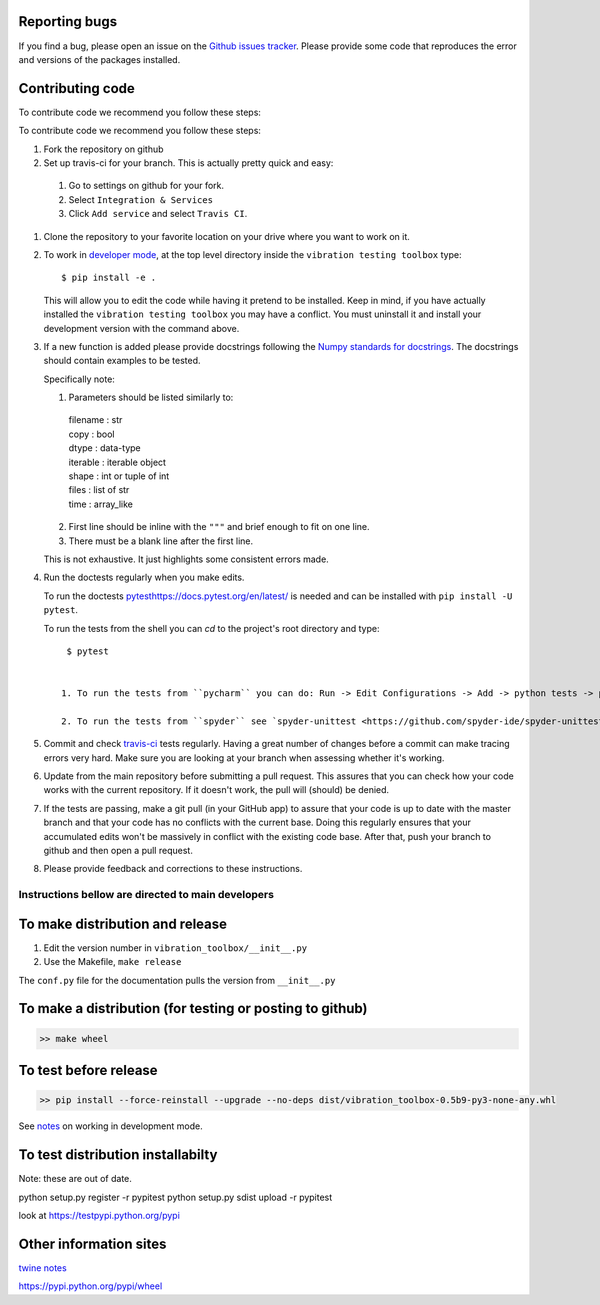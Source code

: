 Reporting bugs
--------------
If you find a bug, please open an issue on the `Github issues tracker <https://github.com/Vibration-Testing/vibrationtesting/issues>`_.
Please provide some code that reproduces the error and versions of the packages installed.

Contributing code
-----------------
To contribute code we recommend you follow these steps:

To contribute code we recommend you follow these steps:

#. Fork the repository on github

#. Set up travis-ci for your branch. This is actually pretty quick and easy:

  #. Go to settings on github for your fork.

  #. Select ``Integration & Services``

  #. Click ``Add service`` and select ``Travis CI``.

#. Clone the repository to your favorite location on your drive where you want to work on it.

#. To work in `developer mode <https://packaging.python.org/distributing/#working-in-development-mode>`_, at the top level directory inside the ``vibration testing toolbox`` type::

    $ pip install -e .

   This will allow you to edit the code while having it pretend to be installed. Keep in mind, if you have actually installed the ``vibration testing toolbox`` you may have a conflict. You must uninstall it and install your development version with the command above.

#. If a new function is added
   please provide docstrings following the `Numpy standards for docstrings <https://github.com/numpy/numpy/blob/master/doc/HOWTO_DOCUMENT.rst.txt>`_.
   The docstrings should contain examples to be tested.

   Specifically note:

   1. Parameters should be listed similarly to:

    |    filename : str
    |    copy : bool
    |    dtype : data-type
    |    iterable : iterable object
    |    shape : int or tuple of int
    |    files : list of str
    |    time : array_like

   2. First line should be inline with the ``"""`` and brief enough to fit on one line.

   3. There must be a blank line after the first line.

   This is not exhaustive. It just highlights some consistent errors made.

#. Run the doctests regularly when you make edits.

   To run the doctests `<pytest https://docs.pytest.org/en/latest/>`_ is needed and can be installed with ``pip install -U pytest``.

   To run the tests from the shell you can `cd` to the project's root directory and type::

     $ pytest


    1. To run the tests from ``pycharm`` you can do: Run -> Edit Configurations -> Add -> python tests -> pytest Then just set the path to the project directory.

    2. To run the tests from ``spyder`` see `spyder-unittest <https://github.com/spyder-ide/spyder-unittest`_.

#. Commit and check `travis-ci <https://travis-ci.org/vibrationtoolbox/vibration_toolbox>`_ tests regularly. Having a great number of changes before a commit can make tracing errors very hard. Make sure you are looking at your branch when assessing whether it's working.

#. Update from the main repository before submitting a pull request. This assures that you can check how your code works with the current repository. If it doesn't work, the pull will (should) be denied.

#. If the tests are passing, make a git pull (in your GitHub app) to assure that your code is up to date with the master branch and that your code has no conflicts with the current base. Doing this regularly ensures that your accumulated edits won't be massively in conflict with the existing code base. After that, push your branch to github and then open a pull request.

#. Please provide feedback and corrections to these instructions. 

Instructions bellow are directed to main developers
===================================================

To make distribution and release
--------------------------------

1) Edit the version number in ``vibration_toolbox/__init__.py``
2) Use the Makefile, ``make release``

The ``conf.py`` file for the documentation pulls the version from ``__init__.py``

To make a distribution (for testing or posting to github)
-----------------------------------------------------------

.. code-block:: bash

  >> make wheel

To test before release
----------------------

.. code-block:: bash

  >> pip install --force-reinstall --upgrade --no-deps dist/vibration_toolbox-0.5b9-py3-none-any.whl

See `notes <https://packaging.python.org/distributing/#working-in-development-mode>`_ on working in development mode.

To test distribution installabilty
-----------------------------------
Note: these are out of date.

python setup.py register -r pypitest
python setup.py sdist upload -r pypitest

look at https://testpypi.python.org/pypi

Other information sites
------------------------

`twine notes <https://packaging.python.org/distributing/#working-in-development-mode>`_

https://pypi.python.org/pypi/wheel
